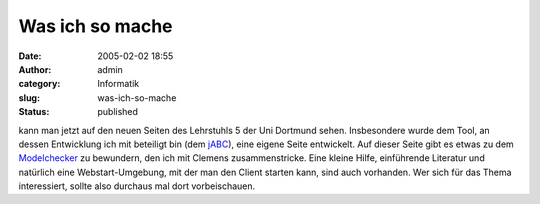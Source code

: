 Was ich so mache
################
:date: 2005-02-02 18:55
:author: admin
:category: Informatik
:slug: was-ich-so-mache
:status: published

.. raw:: html

   <div>

kann man jetzt auf den neuen Seiten des Lehrstuhls 5 der Uni Dortmund
sehen. Insbesondere wurde dem Tool, an dessen Entwicklung ich mit
beteiligt bin (dem `jABC <http://www.jabc.de/>`__), eine eigene Seite
entwickelt. Auf dieser Seite gibt es etwas zu dem
`Modelchecker <http://jabc.cs.uni-dortmund.de/plugin/modelchecker/index.html>`__
zu bewundern, den ich mit Clemens zusammenstricke. Eine kleine Hilfe,
einführende Literatur und natürlich eine Webstart-Umgebung, mit der man
den Client starten kann, sind auch vorhanden. Wer sich für das Thema
interessiert, sollte also durchaus mal dort vorbeischauen.

.. raw:: html

   </div>
